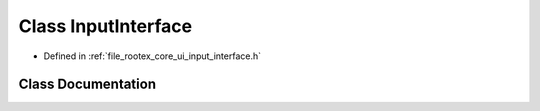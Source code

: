 .. _exhale_class_class_input_interface:

Class InputInterface
====================

- Defined in :ref:`file_rootex_core_ui_input_interface.h`


Class Documentation
-------------------


.. doxygenclass:: InputInterface
   :members:
   :protected-members:
   :undoc-members: